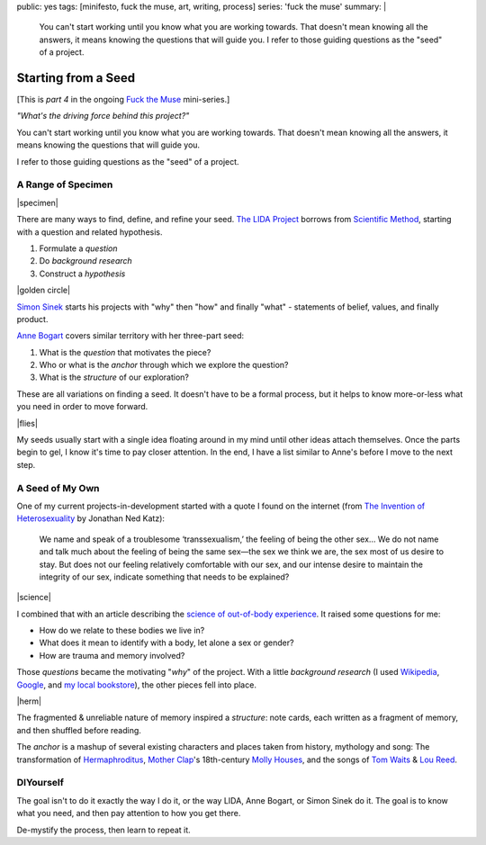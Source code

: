 public: yes
tags: [minifesto, fuck the muse, art, writing, process]
series: 'fuck the muse'
summary: |
  You can't start working
  until you know what you are working towards.
  That doesn't mean knowing all the answers,
  it means knowing the questions that will guide you.
  I refer to those guiding questions as
  the "seed" of a project.


********************
Starting from a Seed
********************

[This is *part 4* in the ongoing
`Fuck the Muse </2012/10/16/muse-intro/>`_ mini-series.]

*"What's the driving force behind this project?"*

You can't start working
until you know what you are working towards.
That doesn't mean knowing all the answers,
it means knowing the questions that will guide you.

I refer to those guiding questions as
the "seed" of a project.


A Range of Specimen
===================

|specimen|

There are many ways to find,
define, and refine your seed.
`The LIDA Project`_
borrows from `Scientific Method`_,
starting with a question and related hypothesis.

.. _The LIDA Project: http://lida.org/
.. _Scientific Method: http://en.wikipedia.org/wiki/Scientific_method

1. Formulate a *question*
2. Do *background research*
3. Construct a *hypothesis*

|golden circle|

`Simon Sinek`_ starts his projects with
"why" then "how" and finally "what" -
statements of belief, values, and finally product.

.. _Simon Sinek: http://startwithwhy.com/

`Anne Bogart`_ covers similar territory
with her three-part seed:

.. _Anne Bogart: http://www.siti.org/

1. What is the *question* that motivates the piece?
2. Who or what is the *anchor* through which we explore the question?
3. What is the *structure* of our exploration?

These are all variations on finding a seed.
It doesn't have to be a formal process,
but it helps to know more-or-less what you need
in order to move forward.

|flies|

My seeds usually start with a single idea
floating around in my mind
until other ideas attach themselves.
Once the parts begin to gel,
I know it's time to pay closer attention.
In the end,
I have a list similar to Anne's
before I move to the next step.


A Seed of My Own
================

One of my current projects-in-development
started with a quote I found on the internet
(from `The Invention of Heterosexuality`_
by Jonathan Ned Katz):

  We name and speak of a troublesome ‘transsexualism,’ the feeling of being the other sex… We do not name and talk much about the feeling of being the same sex—the sex we think we are, the sex most of us desire to stay. But does not our feeling relatively comfortable with our sex, and our intense desire to maintain the integrity of our sex, indicate something that needs to be explained?

.. _The Invention of Heterosexuality: http://books.google.com/books?id=S8BB1K361SUC&lpg=PP1&pg=PA15#v=onepage&q&f=false

|science|

I combined that with an article
describing the `science of out-of-body experience`_.
It raised some questions for me:

.. _science of out-of-body experience: http://www.scientificamerican.com/article.cfm?id=real-outof-body-experiences

- How do we relate to these bodies we live in?
- What does it mean to identify with a body, let alone a sex or gender?
- How are trauma and memory involved?

Those *questions* became the motivating "*why*" of the project.
With a little *background research*
(I used `Wikipedia`_, `Google`_, and `my local bookstore`_),
the other pieces fell into place.

.. _Wikipedia: http://en.wikipedia.org/
.. _Google: http://google.com/
.. _my local bookstore: http://tatteredcover.com/

|herm|

The fragmented & unreliable nature of memory inspired a *structure*:
note cards, each written as a fragment of memory,
and then shuffled before reading.

The *anchor* is a mashup of several existing characters and places
taken from history, mythology and song:
The transformation of `Hermaphroditus`_,
`Mother Clap`_'s 18th-century `Molly Houses`_,
and the songs of `Tom Waits`_ & `Lou`_ `Reed`_.

.. _Hermaphroditus: http://en.wikipedia.org/wiki/Hermaphroditos
.. _Mother Clap: http://en.wikipedia.org/wiki/Mother_Clap
.. _Molly Houses: http://en.wikipedia.org/wiki/Molly_house
.. _Tom Waits: http://rd.io/x/QFp1K1LvjA
.. _Lou: http://rd.io/x/QFp1KzMxvg
.. _Reed: http://rd.io/x/QFp1K2_sfw


DIYourself
==========

The goal isn't to do it exactly the way I do it,
or the way LIDA, Anne Bogart, or Simon Sinek do it.
The goal is to know what you need,
and then pay attention to how you get there.

De-mystify the process,
then learn to repeat it.


.. |specimen| raw:: html

  <figure>
    <img src="/static/pictures/seed/specimen.jpg" alt=""/>
  </figure>

.. |golden circle| raw:: html

  <figure>
    <img src="/static/pictures/seed/golden-circle.jpg" alt=""/>
  </figure>

.. |flies| raw:: html

  <figure>
    <img src="/static/pictures/seed/flies.jpg" alt=""/>
  </figure>

.. |science| raw:: html

  <figure>
    <img src="/static/pictures/seed/science.jpg" alt=""/>
  </figure>

.. |herm| raw:: html

  <figure class="gallery">
    <img src="/static/pictures/seed/herm.jpg" alt=""/>
  </figure>
